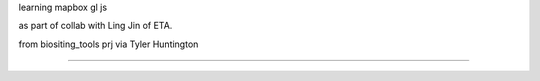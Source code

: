 
learning
mapbox gl js 

as part of collab with Ling Jin of ETA.

from biositing_tools prj via Tyler Huntington

~~~~





